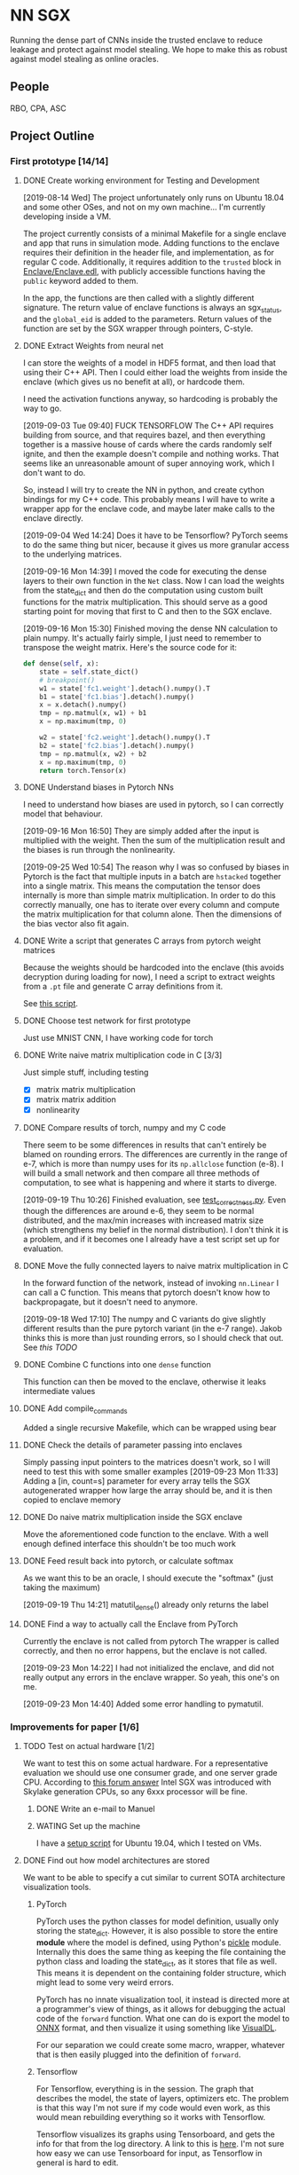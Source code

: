 * NN SGX
Running the dense part of CNNs inside the trusted enclave to reduce leakage and protect against model stealing.
We hope to make this as robust against model stealing as online oracles.

** People
RBO, CPA, ASC

** Project Outline
*** First prototype [14/14]
**** DONE Create working environment for Testing and Development
     CLOSED: [2019-08-20 Tue 19:55]
[2019-08-14 Wed]
The project unfortunately only runs on Ubuntu 18.04 and some other OSes, and not on my own machine...
I'm currently developing inside a VM.

The project currently consists of a minimal Makefile for a single enclave and app that runs in simulation mode.
Adding functions to the enclave requires their definition in the header file, and implementation, as for regular C code.
Additionally, it requires addition to the ~trusted~ block in [[file:Enclave/Enclave.edl::trusted%20{][Enclave/Enclave.edl]], with publicly accessible functions having the ~public~ keyword added to them.

In the app, the functions are then called with a slightly different signature.
The return value of enclave functions is always an sgx_status, and the ~global_eid~ is added to the parameters.
Return values of the function are set by the SGX wrapper through pointers, C-style.

**** DONE Extract Weights from neural net
     CLOSED: [2019-09-16 Mon 16:50]
     I can store the weights of a model in HDF5 format, and then load that using their C++ API.
     Then I could either load the weights from inside the enclave (which gives us no benefit at all), or hardcode them.

     I need the activation functions anyway, so hardcoding is probably the way to go.

     [2019-09-03 Tue 09:40]
     FUCK TENSORFLOW
     The C++ API requires building from source, and that requires bazel, and then everything together is a massive house of cards where the cards randomly self ignite, and then the example doesn't compile and nothing works.
     That seems like an unreasonable amount of super annoying work, which I don't want to do.

     So, instead I will try to create the NN in python, and create cython bindings for my C++ code.
     This probably means I will have to write a wrapper app for the enclave code, and maybe later make calls to the enclave directly.

     [2019-09-04 Wed 14:24]
     Does it have to be Tensorflow?
     PyTorch seems to do the same thing but nicer, because it gives us more granular access to the underlying matrices.

     [2019-09-16 Mon 14:39]
     I moved the code for executing the dense layers to their own function in the ~Net~ class.
     Now I can load the weights from the state_dict and then do the computation using custom built functions for the matrix multiplication.
     This should serve as a good starting point for moving that first to C and then to the SGX enclave.
     
     [2019-09-16 Mon 15:30]
     Finished moving the dense NN calculation to plain numpy.
     It's actually fairly simple, I just need to remember to transpose the weight matrix.
     Here's the source code for it:
#+BEGIN_SRC python
    def dense(self, x):
        state = self.state_dict()
        # breakpoint()
        w1 = state['fc1.weight'].detach().numpy().T
        b1 = state['fc1.bias'].detach().numpy()
        x = x.detach().numpy()
        tmp = np.matmul(x, w1) + b1
        x = np.maximum(tmp, 0)

        w2 = state['fc2.weight'].detach().numpy().T
        b2 = state['fc2.bias'].detach().numpy()
        tmp = np.matmul(x, w2) + b2
        x = np.maximum(tmp, 0)
        return torch.Tensor(x)
#+END_SRC
     
**** DONE Understand biases in Pytorch NNs
     CLOSED: [2019-09-16 Mon 16:50]
I need to understand how biases are used in pytorch, so I can correctly model that behaviour.

     [2019-09-16 Mon 16:50]
They are simply added after the input is multiplied with the weight.
Then the sum of the multiplication result and the biases is run through the nonlinearity.

     [2019-09-25 Wed 10:54]
The reason why I was so confused by biases in Pytorch is the fact that multiple inputs in a batch are ~hstacked~ together into a single matrix.
This means the computation the tensor does internally is more than simple matrix multiplication.
In order to do this correctly manually, one has to iterate over every column and compute the matrix multiplication for that column alone.
Then the dimensions of the bias vector also fit again.

**** DONE Write a script that generates C arrays from pytorch weight matrices
     CLOSED: [2019-09-16 Mon 16:51]
     Because the weights should be hardcoded into the enclave (this avoids decryption during loading for now), I need a script to extract weights from a ~.pt~ file and generate C array definitions from it.

     See [[./python/torch/gen_headers.py][this script]].

**** DONE Choose test network for first prototype
     CLOSED: [2019-09-05 Thu 10:54]
     Just use MNIST CNN, I have working code for torch

**** DONE Write naive matrix multiplication code in C [3/3]
     CLOSED: [2019-09-18 Wed 10:13]
Just simple stuff, including testing
- [X] matrix matrix multiplication
- [X] matrix matrix addition
- [X] nonlinearity

**** DONE Compare results of torch, numpy and my C code
     CLOSED: [2019-09-19 Thu 10:29]
There seem to be some differences in results that can't entirely be blamed on rounding errors.
The differences are currently in the range of e-7, which is more than numpy uses for its ~np.allclose~ function (e-8).
I will build a small network and then compare all three methods of computation, to see what is happening and where it starts to diverge.

[2019-09-19 Thu 10:26]
Finished evaluation, see [[file:test_correctness.py::fc%20=%20nn.Linear(IN_FEATURES,%20OUT_FEATURES,%20bias=False)][test_correctness.py]].
Even though the differences are around e-6, they seem to be normal distributed, and the max/min increases with increased matrix size (which strengthens my belief in the normal distribution).
I don't think it is a problem, and if it becomes one I already have a test script set up for evaluation.

**** DONE Move the fully connected layers to naive matrix multiplication in C
     CLOSED: [2019-09-19 Thu 10:29]
In the forward function of the network, instead of invoking ~nn.Linear~ I can call a C function.
This means that pytorch doesn't know how to backpropagate, but it doesn't need to anymore.

[2019-09-18 Wed 17:10]
The numpy and C variants do give slightly different results than the pure pytorch variant (in the e-7 range).
Jakob thinks this is more than just rounding errors, so I should check that out.
See [[*Compare results of torch, numpy and my C code][this TODO]]

**** DONE Combine C functions into one ~dense~ function
     CLOSED: [2019-09-19 Thu 12:06]
     This function can then be moved to the enclave, otherwise it leaks intermediate values

**** DONE Add compile_commands
     CLOSED: [2019-09-19 Thu 14:21]
Added a single recursive Makefile, which can be wrapped using bear

**** DONE Check the details of parameter passing into enclaves
     CLOSED: [2019-09-23 Mon 11:34]
Simply passing input pointers to the matrices doesn't work, so I will need to test this with some smaller examples
[2019-09-23 Mon 11:33]
Adding a [in, count=s] parameter for every array tells the SGX autogenerated wrapper how large the array should be, and it is then copied to enclave memory

**** DONE Do naive matrix multiplication inside the SGX enclave
     CLOSED: [2019-09-23 Mon 11:34]
Move the aforementioned code function to the enclave.
With a well enough defined interface this shouldn't be too much work

**** DONE Feed result back into pytorch, or calculate softmax
     CLOSED: [2019-09-19 Thu 14:25]
As we want this to be an oracle, I should execute the "softmax" (just taking the maximum)

[2019-09-19 Thu 14:21]
matutil_dense() already only returns the label

**** DONE Find a way to actually call the Enclave from PyTorch
     CLOSED: [2019-09-23 Mon 14:55]
Currently the enclave is not called from pytorch
The wrapper is called correctly, and then no error happens, but the enclave is not called.

[2019-09-23 Mon 14:22]
I had not initialized the enclave, and did not really output any errors in the enclave wrapper.
So yeah, this one's on me.

[2019-09-23 Mon 14:40]
Added some error handling to pymatutil.

*** Improvements for paper [1/6]
**** TODO Test on actual hardware [1/2]
We want to test this on some actual hardware.
For a representative evaluation we should use one consumer grade, and one server grade CPU.
According to [[https://software.intel.com/en-us/forums/intel-software-guard-extensions-intel-sgx/topic/606636][this forum answer]] Intel SGX was introduced with Skylake generation CPUs, so any 6xxx processor will be fine.

***** DONE Write an e-mail to Manuel
      CLOSED: [2019-09-25 Wed 13:31]
***** WATING Set up the machine
I have a [[file:setup_sgx_machine.sh][setup script]] for Ubuntu 19.04, which I tested on VMs.

**** DONE Find out how model architectures are stored
     CLOSED: [2019-09-25 Wed 10:49]
We want to be able to specify a cut similar to current SOTA architecture visualization tools.
***** PyTorch
PyTorch uses the python classes for model definition, usually only storing the state_dict.
However, it is also possible to store the entire *module* where the model is defined, using Python's [[https://docs.python.org/3/library/pickle.html][pickle]] module.
Internally this does the same thing as keeping the file containing the python class and loading the state_dict, as it stores that file as well.
This means it is dependent on the containing folder structure, which might lead to some very weird errors.

PyTorch has no innate visualization tool, it instead is directed more at a programmer's view of things, as it allows for debugging the actual code of the ~forward~ function.
What one can do is export the model to [[ONNX][ONNX]] format, and then visualize it using something like [[https://github.com/PaddlePaddle/VisualDL][VisualDL]].

For our separation we could create some macro, wrapper, whatever that is then easily plugged into the definition of ~forward~.

***** Tensorflow
For Tensorflow, everything is in the session.
The graph that describes the model, the state of layers, optimizers etc.
The problem is that this way I'm not sure if my code would even work, as this would mean rebuilding everything so it works with Tensorflow.

Tensorflow visualizes its graphs using Tensorboard, and gets the info for that from the log directory.
A link to this is [[https://www.tensorflow.org/guide/graph_viz][here]].
I'm not sure how easy we can use Tensorboard for input, as Tensorflow in general is hard to edit.

***** Open Neural Network Exchange - <<ONNX>>
[[https://github.com/onnx/onnx][ONNX]] is meant to be a framework independent way of specifying models, complete with data types and operators.
There are ways to *export* to ONNX format from most common tools, but not many have a way of *importing*.
This makes it very difficult to use for our purposes, as my code would then still be framework dependent, just using an independent way to specify the model.

ONNX does have its own runtime, and I could try and move dense parts of that to the SGX enclave, but that would make comparison harder for the (I assume) not super broadly adopted ONNX runtime.

***** Keras
Keras tries to be a human readable extension sitting on top of Tensorflow, Theano etc.
The layers of Keras (and therefore any custom layers) can be written in pure python, and I think they can then also call C functions.

Storing models in Keras saves the architecture as well as the weights.
Anything that also contains weights is stored as an [[https://en.wikipedia.org/wiki/Hierarchical_Data_Format][HDF5]] file.
It's also possible to store the architecture alone as a json file.

Keras can do rudimentary visualization by using pydot, which uses [[https://github.com/pydot/pydot][pydot]] to interface with [[http://www.graphviz.org/][graphviz]].
The function for this is ~plot_model~ in ~keras.utils~.
Alternatively Keras offers a ~model.summary()~ function which prints a summary of all the layers.

For these reasons, *Keras* seems to be the best choice, offering the versatility and customizability we need along with nice tooling for training, storing and loading, as well as visualization.

**** TODO Design a splitting functionality for Keras [2/3]
RBO wants to have a good way of specifying split position and visualization of it before we try and run the code.
The best way to do this is writing a Keras layer container (similar to Sequential).
This way we have control over how the underlying layers function.

***** DONE Fix plotting for composed Keras models
      CLOSED: [2019-09-25 Wed 15:56]
Keras models can be composed from each other.
There is a concat function, but one model can actually just contain another model.
For both the ~model.summary()~ function and the ~plot~ function however, the contained model is not summarized recursively.
It is just listed as ~sequential_2~.
This will be the first step.

[2019-09-25 Wed 15:55]
~plot_model~ has a parameter for expanding submodules, called ~expand_nested~.
Setting this to true gives output like in [[file:python/mnist_cnn.png][this image]].

***** DONE Finish test code for MNIST in Keras
      CLOSED: [2019-09-25 Wed 16:25]
In order to evaluate I need fully working code for MNIST

***** TODO Write extension to Keras Sequential [2/10]
We want to have a container similar to Keras's ~Sequential~ model that can also generate C code for the contained layers.
It should be possible to iterate over all contained layers and store the ~output_shape~ along the way.
Then I also need to store the ~input_shape~ of the first layer and the weights and biases of all layers.
Getting the activation functions could be a bit trickier.
Here it is probably best to either call the C functions like the Keras names, or introduce a mapping.
I'm not sure right now if I can actually get the name of the activation function or not, which could increase difficulty.

[2019-09-25 Wed 18:32]
When executing a Keras Sequential (e.g. for ~predict()~) at the execution at one point starts calling backend functions.
This is something I can't really trace, and try and emulate this with my extension to ~Sequential~.
Due to this it's smarter to build a function that takes a sequential model and builds the C code from that.
This could then be wrapped in a custom Keras layer that calls the C code.
I would first however have to test whether calling C code from a Keras layer works at all.

[2019-09-26 Thu 10:52]
I took a debugging dive into the ~model.predict()~ function.
It's fairly easy to follow until Keras hands off execution to the Tensorflow backend.
The model is collapsed into a single function, which makes extensive use of the TF session model (ugh...).
This function is then wrapped into a Keras ~Function~ object, which is also a TF ~GraphExecutionFunction~ object when using the TF backend.

****** DONE Test control flow for custom Keras layers
       CLOSED: [2019-09-26 Thu 12:02]
[2019-09-26 Thu 11:54]
Keras only sits on top of whatever backend it uses.
This means that any custom Keras layer really only generates TF tensors.
The contents of their [[https://keras.io/layers/writing-your-own-keras-layers/][~call()~]] function are really only called once, where they are converted to TF Graphexecution functions.
Also, the ~x~ input is a backend tensor, so there is not really any way to call my C function.
For that I would need the actual values, which they don't have at that point, because they are only placeholders...

The real problem is the inherent lazyness of TF 1.14.
*HOWEVER*, there is a way to add eager functions to it, by wrapping them with [[https://www.tensorflow.org/api_docs/python/tf/py_function][~tf.py_func~]].
This is a tensor wrapping a regular C function.
With this I can wrap my ~pymatutil~ function in a regular python function, taking numpy arrays as input.

Keras doesn't really have an equivalent.
I'm currently not sure whether it's smarter to switch to TF in general or just use the TF function in Keras.
I will check how easy it is to get weights out of TF NNs.

With TF 2.0 (which is currently available as a beta) eager execution is the default, so this would make things a lot easier.

[2019-09-26 Thu 16:00]
So I switched to TF 2.0.0 rc2, because the eagerness seems to be exactly what I want.
Unfortunately, during training it still switches to lazy execution, I guess for performance.
However, once everything is done the environment is in eager mode again.
I guess they never meant eager execution to work during full blown execution of the network.
*HOWEVER*, this still helps me to write my code, as I can use the Keras bundled with TF, and use [[https://www.tensorflow.org/api_docs/python/tf/py_function][~tf.py_func~]] to call my code.
Will test tomorrow.

****** TODO Usue ~tf.py_func~ to call C code for testing
It should probably be a simple operation like multiplying with 2.

****** CANCELED Test calling C Code from a custom Keras layer
       CLOSED: [2019-09-26 Thu 11:57]
Does not make sense, see [[*Test control flow for custom Keras layers][this point]], lazyness is super annoying.

****** TODO Extend Keras ~Sequential~
****** TODO Store input shape of the first layer
****** TODO Store output shapes of all layers
****** TODO Store weights of layers
****** TODO Store biases if applicable
****** TODO Generate matrix multiplications
****** TODO Generate activation functions
**** TODO Build custom Keras layer for C code execution
After the C code is generated, the custom Sequential model should either call that instead of the underlying layers, or replace itself with a new layer.
That new layer would then either call the Enclave or native C code.

**** TODO Test the splitting with several popular architectures
We should test the splitting with several common architectures.
RBO also said something about splitting according to some metrics (e.g. GPU memory/utilization), which I'm not too sure about how he meant it.
We could try and split before the first dense layer, I should try and see if there are other layer types used for actual classification.

**** TODO Automate memory layout inside SGX
We might have to do some memory magic because otherwise we might run out of memory inside the SGX.
The first prototype can do this explicitly for the chosen network, but for publishing we should do this automatically.

Alternative we could also generate a fixed function from sparse matrix multiplication.
This would mean that we go through the output cell by cell, calculating all immediate steps in a row.
Using this would throw away any shared results, and be much slower.
However, this could help us avoid memory issues.

[2019-09-25 Wed 10:56]
This has to wait until we are testing on actual hardware.
For the simulation mode we are currently running, memory doesn't seem to be an issue.
I'm currently specifying intermediate matrices after every ~fc~ layer of the network (see [[file:lib/sgx/Enclave/Enclave.cpp][the enclave code]]), without any issues.

This either means we are not as memory constrained as we thought, or the simulation simply has a larger amount of memory than the actual enclave would have.

*** Future Work [0/1]
**** TODO Integrate with the framework API
Rainer said it would be nice to integrate the SGX with the tensorflow API (or pytorch, whatever)

** Unforeseen events
*** TODO Figure out how many bits the enclave uses for floats
This could cause some weird results and incompatibilities.
It's also not perfectly clear if the enclave even supports floats.
